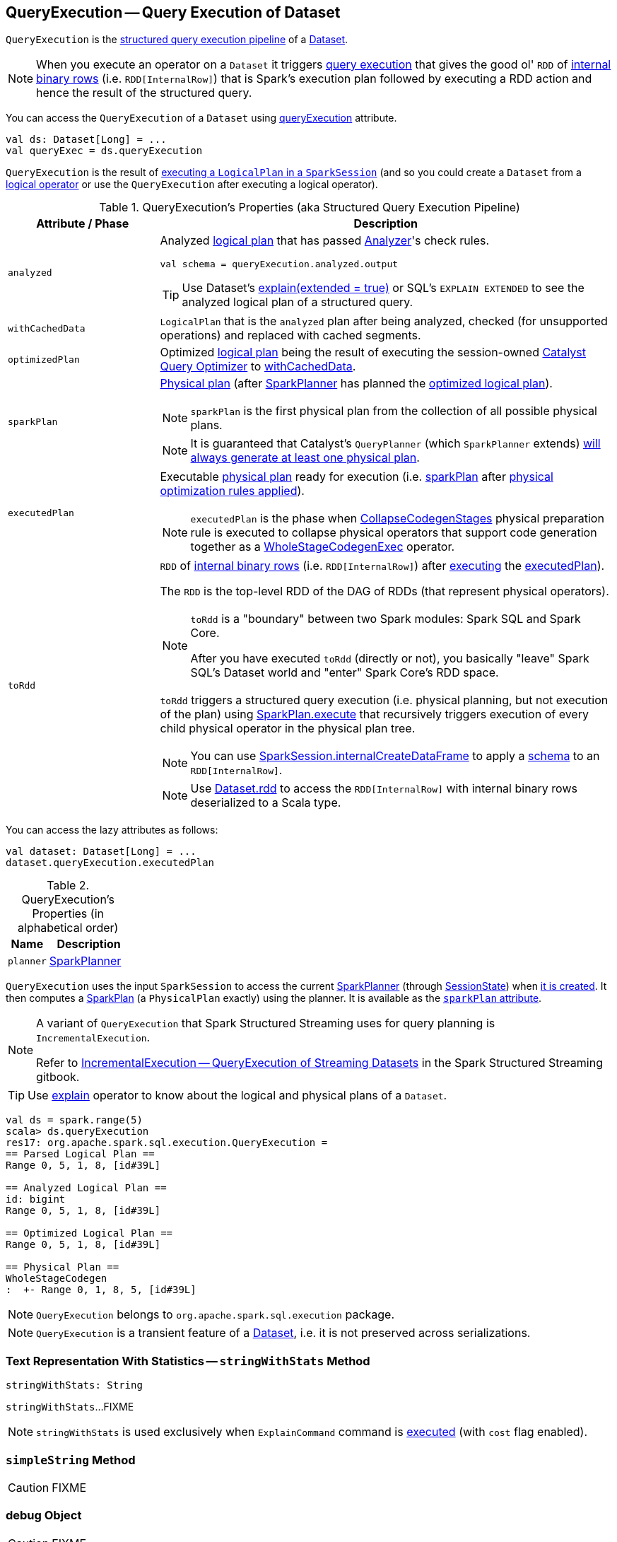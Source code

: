 == [[QueryExecution]] QueryExecution -- Query Execution of Dataset

`QueryExecution` is the <<execution-pipeline, structured query execution pipeline>> of a link:spark-sql-Dataset.adoc[Dataset].

NOTE: When you execute an operator on a `Dataset` it triggers <<toRdd, query execution>> that gives the good ol' `RDD` of link:spark-sql-InternalRow.adoc[internal binary rows] (i.e. `RDD[InternalRow]`) that is Spark's execution plan followed by executing a RDD action and hence the result of the structured query.

You can access the `QueryExecution` of a `Dataset` using link:spark-sql-Dataset.adoc#queryExecution[queryExecution] attribute.

[source, scala]
----
val ds: Dataset[Long] = ...
val queryExec = ds.queryExecution
----

`QueryExecution` is the result of link:spark-sql-SessionState.adoc#executePlan[executing a `LogicalPlan` in a `SparkSession`] (and so you could create a `Dataset` from a link:spark-sql-LogicalPlan.adoc[logical operator] or use the `QueryExecution` after executing a logical operator).

[[attributes]]
[[execution-pipeline]]
[[query-plan-lifecycle]]
.QueryExecution's Properties (aka Structured Query Execution Pipeline)
[cols="1,3",options="header",width="100%"]
|===
| Attribute / Phase
| Description

| [[analyzed]] `analyzed`
a| Analyzed <<logical, logical plan>> that has passed link:spark-sql-Analyzer.adoc#execute[Analyzer]'s check rules.

[source, scala]
----
val schema = queryExecution.analyzed.output
----

TIP: Use Dataset's link:spark-sql-dataset-operators.adoc#explain[explain(extended = true)] or SQL's `EXPLAIN EXTENDED` to see the analyzed logical plan of a structured query.

| [[withCachedData]] `withCachedData`
| `LogicalPlan` that is the `analyzed` plan after being analyzed, checked (for unsupported operations) and replaced with cached segments.

| [[optimizedPlan]] `optimizedPlan`
| Optimized link:spark-sql-LogicalPlan.adoc[logical plan] being the result of executing the session-owned link:spark-sql-SessionState.adoc#optimizer[Catalyst Query Optimizer] to <<withCachedData, withCachedData>>.

| [[sparkPlan]] `sparkPlan`
a| link:spark-sql-SparkPlan.adoc[Physical plan] (after link:spark-sql-SparkPlanner.adoc[SparkPlanner] has planned the <<optimizedPlan, optimized logical plan>>).

NOTE: `sparkPlan` is the first physical plan from the collection of all possible physical plans.

NOTE: It is guaranteed that Catalyst's `QueryPlanner` (which `SparkPlanner` extends) link:spark-sql-catalyst-QueryPlanner.adoc#plan[will always generate at least one physical plan].

| [[executedPlan]] `executedPlan`
a| Executable link:spark-sql-SparkPlan.adoc[physical plan] ready for execution (i.e. <<sparkPlan, sparkPlan>> after <<prepareForExecution, physical optimization rules applied>>).

NOTE: `executedPlan` is the phase when link:spark-sql-CollapseCodegenStages.adoc[CollapseCodegenStages] physical preparation rule is executed to collapse physical operators that support code generation together as a link:spark-sql-SparkPlan-WholeStageCodegenExec.adoc[WholeStageCodegenExec] operator.

| [[toRdd]] `toRdd`
a| `RDD` of link:spark-sql-InternalRow.adoc[internal binary rows] (i.e. `RDD[InternalRow]`) after link:spark-sql-SparkPlan.adoc#execute[executing] the <<executedPlan, executedPlan>>).

The `RDD` is the top-level RDD of the DAG of RDDs (that represent physical operators).

[NOTE]
====
`toRdd` is a "boundary" between two Spark modules: Spark SQL and Spark Core.

After you have executed `toRdd` (directly or not), you basically "leave" Spark SQL's Dataset world and "enter" Spark Core's RDD space.
====

`toRdd` triggers a structured query execution (i.e. physical planning, but not execution of the plan) using link:spark-sql-SparkPlan.adoc#execute[SparkPlan.execute] that recursively triggers execution of every child physical operator in the physical plan tree.

NOTE: You can use link:spark-sql-SparkSession.adoc#internalCreateDataFrame[SparkSession.internalCreateDataFrame] to apply a link:spark-sql-StructType.adoc[schema] to an `RDD[InternalRow]`.

NOTE: Use link:spark-sql-dataset-operators.adoc#rdd[Dataset.rdd] to access the `RDD[InternalRow]` with internal binary rows deserialized to a Scala type.
|===

You can access the lazy attributes as follows:

[source, scala]
----
val dataset: Dataset[Long] = ...
dataset.queryExecution.executedPlan
----

[[properties]]
.QueryExecution's Properties (in alphabetical order)
[cols="1,2",options="header",width="100%"]
|===
| Name
| Description

| [[planner]] `planner`
| link:spark-sql-SparkPlanner.adoc[SparkPlanner]
|===

`QueryExecution` uses the input `SparkSession` to access the current link:spark-sql-SparkPlanner.adoc[SparkPlanner] (through link:spark-sql-SessionState.adoc[SessionState]) when <<creating-instance, it is created>>. It then computes a link:spark-sql-SparkPlan.adoc[SparkPlan] (a `PhysicalPlan` exactly) using the planner. It is available as the <<sparkPlan, `sparkPlan` attribute>>.

[NOTE]
====
A variant of `QueryExecution` that Spark Structured Streaming uses for query planning is `IncrementalExecution`.

Refer to https://jaceklaskowski.gitbooks.io/spark-structured-streaming/spark-sql-streaming-IncrementalExecution.html[IncrementalExecution — QueryExecution of Streaming Datasets] in the Spark Structured Streaming gitbook.
====

TIP: Use link:spark-sql-dataset-operators.adoc#explain[explain] operator to know about the logical and physical plans of a `Dataset`.

[source, scala]
----
val ds = spark.range(5)
scala> ds.queryExecution
res17: org.apache.spark.sql.execution.QueryExecution =
== Parsed Logical Plan ==
Range 0, 5, 1, 8, [id#39L]

== Analyzed Logical Plan ==
id: bigint
Range 0, 5, 1, 8, [id#39L]

== Optimized Logical Plan ==
Range 0, 5, 1, 8, [id#39L]

== Physical Plan ==
WholeStageCodegen
:  +- Range 0, 1, 8, 5, [id#39L]
----

NOTE: `QueryExecution` belongs to `org.apache.spark.sql.execution` package.

NOTE: `QueryExecution` is a transient feature of a link:spark-sql-Dataset.adoc[Dataset], i.e. it is not preserved across serializations.

=== [[stringWithStats]] Text Representation With Statistics -- `stringWithStats` Method

[source, scala]
----
stringWithStats: String
----

`stringWithStats`...FIXME

NOTE: `stringWithStats` is used exclusively when `ExplainCommand` command is link:spark-sql-LogicalPlan-ExplainCommand.adoc#run[executed] (with `cost` flag enabled).

=== [[simpleString]] `simpleString` Method

CAUTION: FIXME

=== [[debug]] debug Object

CAUTION: FIXME

=== [[completeString]] Building Complete Text Representation -- `completeString` Internal Method

CAUTION: FIXME

=== [[creating-instance]] Creating QueryExecution Instance

`QueryExecution` takes the following when created:

* [[sparkSession]] link:spark-sql-SparkSession.adoc[SparkSession]
* [[logical]] link:spark-sql-LogicalPlan.adoc[Logical plan]

=== [[preparations]] Physical Plan Preparation Rules -- `preparations` Method

`preparations` is a sequence of link:spark-sql-SparkPlan.adoc[physical plan] preparation rules (i.e. `Rule[SparkPlan]`).

TIP: A `SparkPlan` preparation rule transforms a link:spark-sql-SparkPlan.adoc[physical plan] to another (possibly more efficient).

`preparations` is one of the final phases of query execution that Spark developers could use for further query optimizations.

The current list of `SparkPlan` transformations in `preparations` is as follows:

1. `ExtractPythonUDFs`
1. link:spark-sql-PlanSubqueries.adoc[PlanSubqueries]
1. link:spark-sql-EnsureRequirements.adoc[EnsureRequirements]
1. link:spark-sql-CollapseCodegenStages.adoc[CollapseCodegenStages]
1. `ReuseExchange`
1. `ReuseSubquery`

NOTE: The physical preparation rules are applied sequentially in order to the physical plan before execution, i.e. they generate a `SparkPlan` when <<executedPlan, executedPlan>> lazy value is first accessed (and is cached afterwards).

=== [[prepareForExecution]] Executing preparations Physical Plan Rules -- `prepareForExecution` Method

[source, scala]
----
prepareForExecution(plan: SparkPlan): SparkPlan
----

`prepareForExecution` takes <<preparations, preparations>> rules and applies them one by one to the input `plan`.

NOTE: `prepareForExecution` is used exclusively when `QueryExecution` <<executedPlan, prepares physical plan for execution>>.

=== [[assertAnalyzed]] Creating Analyzed Logical Plan and Checking Correctness -- `assertAnalyzed` Method

[source, scala]
----
assertAnalyzed(): Unit
----

`assertAnalyzed` triggers initialization of <<analyzed, analyzed>> (which is almost like executing it).

NOTE: `assertAnalyzed` executes <<analyzed, analyzed>> by accessing it and throwing the result away. Since `analyzed` is a lazy value in Scala, it will then get initialized for the first time and stays so forever.

`assertAnalyzed` then requests `Analyzer` to link:spark-sql-Analyzer-CheckAnalysis.adoc#checkAnalysis[check the correctness of the analysis of the LogicalPlan] (i.e. `analyzed`).

[NOTE]
====
`assertAnalyzed` uses <<sparkSession, SparkSession>> to link:spark-sql-SparkSession.adoc#sessionState[access the current `SessionState`] that it then uses to link:spark-sql-SessionState.adoc#analyzer[access the `Analyzer`].

In Scala the access path looks as follows.

[source, scala]
----
sparkSession.sessionState.analyzer
----
====

In case of any `AnalysisException`, `assertAnalyzed` creates a new `AnalysisException` to make sure that it holds <<analyzed, analyzed>> and reports it.

[NOTE]
====
`assertAnalyzed` is used when:

* `Dataset` link:spark-sql-Dataset.adoc#creating-instance[is created]
* `QueryExecution` <<withCachedData, is requested for `LogicalPlan` with cached data>>
* link:spark-sql-LogicalPlan-CreateViewCommand.adoc#run[CreateViewCommand] and link:spark-sql-LogicalPlan-AlterViewAsCommand.adoc#run[AlterViewAsCommand] are executed
====

=== [[toString]] Building Extended Text Representation with Logical and Physical Plans -- `toString` Method

[source, scala]
----
toString: String
----

`toString` is a mere alias for <<completeString, completeString>> with `appendStats` flag disabled.

NOTE: `toString` is on the "other" side of <<toStringWithStats, toStringWithStats>> which has `appendStats` flag enabled.

NOTE: `toString` is used when...FIXME

=== [[toStringWithStats]] Building Text Representation with Cost Stats -- `toStringWithStats` Method

[source, scala]
----
toStringWithStats: String
----

`toStringWithStats` is a mere alias for <<completeString, completeString>> with `appendStats` flag enabled.

NOTE: `toStringWithStats` is a custom <<toString, toString>> with link:spark-sql-Statistics.adoc[cost statistics].

[source, scala]
----
// test dataset
val dataset = spark.range(20).limit(2)

// toStringWithStats in action - note Optimized Logical Plan section with Statistics
scala> dataset.queryExecution.toStringWithStats
res6: String =
== Parsed Logical Plan ==
GlobalLimit 2
+- LocalLimit 2
   +- Range (0, 20, step=1, splits=Some(8))

== Analyzed Logical Plan ==
id: bigint
GlobalLimit 2
+- LocalLimit 2
   +- Range (0, 20, step=1, splits=Some(8))

== Optimized Logical Plan ==
GlobalLimit 2, Statistics(sizeInBytes=32.0 B, rowCount=2, isBroadcastable=false)
+- LocalLimit 2, Statistics(sizeInBytes=160.0 B, isBroadcastable=false)
   +- Range (0, 20, step=1, splits=Some(8)), Statistics(sizeInBytes=160.0 B, isBroadcastable=false)

== Physical Plan ==
CollectLimit 2
+- *Range (0, 20, step=1, splits=Some(8))
----

NOTE: `toStringWithStats` is used exclusively when `ExplainCommand` link:spark-sql-LogicalPlan-ExplainCommand.adoc#run[is executed] (only when `cost` attribute is enabled).

=== [[hiveResultString]] Transforming SparkPlan Execution Result to Hive-Compatible Output Format -- `hiveResultString` Method

[source, scala]
----
hiveResultString(): Seq[String]
----

`hiveResultString` returns the result as a Hive-compatible output format.

[source, scala]
----
scala> spark.range(5).queryExecution.hiveResultString
res0: Seq[String] = ArrayBuffer(0, 1, 2, 3, 4)

scala> spark.read.csv("people.csv").queryExecution.hiveResultString
res4: Seq[String] = ArrayBuffer(id	name	age, 0	Jacek	42)
----

Internally, `hiveResultString` <<hiveResultString-transformations, transformation>> the <<executedPlan, SparkPlan>>.

[[hiveResultString-transformations]]
.hiveResultString's SparkPlan Transformations (in execution order)
[width="100%",cols="1,2",options="header"]
|===
| SparkPlan
| Description

| link:spark-sql-SparkPlan-ExecutedCommandExec.adoc[ExecutedCommandExec] for `DescribeTableCommand`
| Executes `DescribeTableCommand` and transforms every link:spark-sql-Row.adoc[Row] to a Hive-compatible output format.

| link:spark-sql-SparkPlan-ExecutedCommandExec.adoc[ExecutedCommandExec] for `ShowTablesCommand`
| Executes `ExecutedCommandExec` and transforms the result to a collection of table names.

| Any other link:spark-sql-SparkPlan.adoc[SparkPlan]
| Executes `SparkPlan` and transforms the result to a Hive-compatible output format.
|===

NOTE: `hiveResultString` is used exclusively when `SparkSQLDriver` (of ThriftServer) runs a command.
